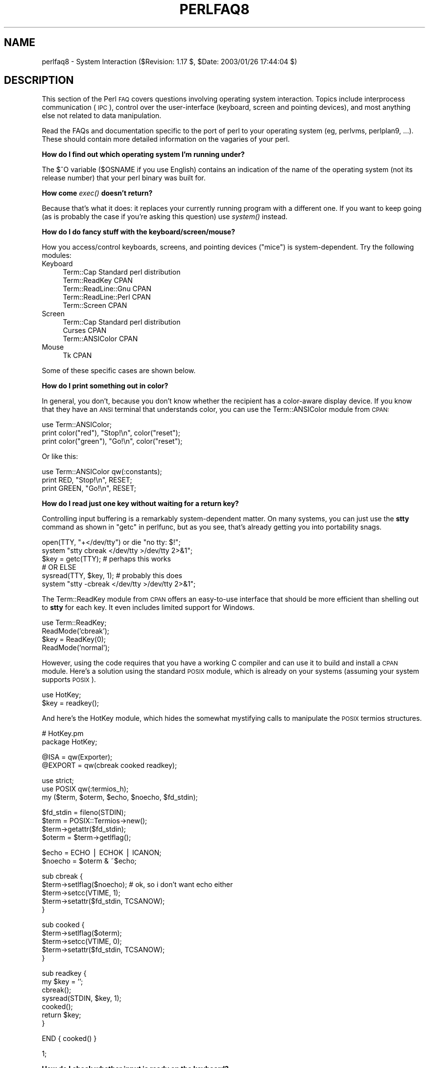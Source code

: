 .\" Automatically generated by Pod::Man v1.37, Pod::Parser v1.14
.\"
.\" Standard preamble:
.\" ========================================================================
.de Sh \" Subsection heading
.br
.if t .Sp
.ne 5
.PP
\fB\\$1\fR
.PP
..
.de Sp \" Vertical space (when we can't use .PP)
.if t .sp .5v
.if n .sp
..
.de Vb \" Begin verbatim text
.ft CW
.nf
.ne \\$1
..
.de Ve \" End verbatim text
.ft R
.fi
..
.\" Set up some character translations and predefined strings.  \*(-- will
.\" give an unbreakable dash, \*(PI will give pi, \*(L" will give a left
.\" double quote, and \*(R" will give a right double quote.  | will give a
.\" real vertical bar.  \*(C+ will give a nicer C++.  Capital omega is used to
.\" do unbreakable dashes and therefore won't be available.  \*(C` and \*(C'
.\" expand to `' in nroff, nothing in troff, for use with C<>.
.tr \(*W-|\(bv\*(Tr
.ds C+ C\v'-.1v'\h'-1p'\s-2+\h'-1p'+\s0\v'.1v'\h'-1p'
.ie n \{\
.    ds -- \(*W-
.    ds PI pi
.    if (\n(.H=4u)&(1m=24u) .ds -- \(*W\h'-12u'\(*W\h'-12u'-\" diablo 10 pitch
.    if (\n(.H=4u)&(1m=20u) .ds -- \(*W\h'-12u'\(*W\h'-8u'-\"  diablo 12 pitch
.    ds L" ""
.    ds R" ""
.    ds C` ""
.    ds C' ""
'br\}
.el\{\
.    ds -- \|\(em\|
.    ds PI \(*p
.    ds L" ``
.    ds R" ''
'br\}
.\"
.\" If the F register is turned on, we'll generate index entries on stderr for
.\" titles (.TH), headers (.SH), subsections (.Sh), items (.Ip), and index
.\" entries marked with X<> in POD.  Of course, you'll have to process the
.\" output yourself in some meaningful fashion.
.if \nF \{\
.    de IX
.    tm Index:\\$1\t\\n%\t"\\$2"
..
.    nr % 0
.    rr F
.\}
.\"
.\" For nroff, turn off justification.  Always turn off hyphenation; it makes
.\" way too many mistakes in technical documents.
.hy 0
.if n .na
.\"
.\" Accent mark definitions (@(#)ms.acc 1.5 88/02/08 SMI; from UCB 4.2).
.\" Fear.  Run.  Save yourself.  No user-serviceable parts.
.    \" fudge factors for nroff and troff
.if n \{\
.    ds #H 0
.    ds #V .8m
.    ds #F .3m
.    ds #[ \f1
.    ds #] \fP
.\}
.if t \{\
.    ds #H ((1u-(\\\\n(.fu%2u))*.13m)
.    ds #V .6m
.    ds #F 0
.    ds #[ \&
.    ds #] \&
.\}
.    \" simple accents for nroff and troff
.if n \{\
.    ds ' \&
.    ds ` \&
.    ds ^ \&
.    ds , \&
.    ds ~ ~
.    ds /
.\}
.if t \{\
.    ds ' \\k:\h'-(\\n(.wu*8/10-\*(#H)'\'\h"|\\n:u"
.    ds ` \\k:\h'-(\\n(.wu*8/10-\*(#H)'\`\h'|\\n:u'
.    ds ^ \\k:\h'-(\\n(.wu*10/11-\*(#H)'^\h'|\\n:u'
.    ds , \\k:\h'-(\\n(.wu*8/10)',\h'|\\n:u'
.    ds ~ \\k:\h'-(\\n(.wu-\*(#H-.1m)'~\h'|\\n:u'
.    ds / \\k:\h'-(\\n(.wu*8/10-\*(#H)'\z\(sl\h'|\\n:u'
.\}
.    \" troff and (daisy-wheel) nroff accents
.ds : \\k:\h'-(\\n(.wu*8/10-\*(#H+.1m+\*(#F)'\v'-\*(#V'\z.\h'.2m+\*(#F'.\h'|\\n:u'\v'\*(#V'
.ds 8 \h'\*(#H'\(*b\h'-\*(#H'
.ds o \\k:\h'-(\\n(.wu+\w'\(de'u-\*(#H)/2u'\v'-.3n'\*(#[\z\(de\v'.3n'\h'|\\n:u'\*(#]
.ds d- \h'\*(#H'\(pd\h'-\w'~'u'\v'-.25m'\f2\(hy\fP\v'.25m'\h'-\*(#H'
.ds D- D\\k:\h'-\w'D'u'\v'-.11m'\z\(hy\v'.11m'\h'|\\n:u'
.ds th \*(#[\v'.3m'\s+1I\s-1\v'-.3m'\h'-(\w'I'u*2/3)'\s-1o\s+1\*(#]
.ds Th \*(#[\s+2I\s-2\h'-\w'I'u*3/5'\v'-.3m'o\v'.3m'\*(#]
.ds ae a\h'-(\w'a'u*4/10)'e
.ds Ae A\h'-(\w'A'u*4/10)'E
.    \" corrections for vroff
.if v .ds ~ \\k:\h'-(\\n(.wu*9/10-\*(#H)'\s-2\u~\d\s+2\h'|\\n:u'
.if v .ds ^ \\k:\h'-(\\n(.wu*10/11-\*(#H)'\v'-.4m'^\v'.4m'\h'|\\n:u'
.    \" for low resolution devices (crt and lpr)
.if \n(.H>23 .if \n(.V>19 \
\{\
.    ds : e
.    ds 8 ss
.    ds o a
.    ds d- d\h'-1'\(ga
.    ds D- D\h'-1'\(hy
.    ds th \o'bp'
.    ds Th \o'LP'
.    ds ae ae
.    ds Ae AE
.\}
.rm #[ #] #H #V #F C
.\" ========================================================================
.\"
.IX Title "PERLFAQ8 1"
.TH PERLFAQ8 1 "2004-06-08" "perl v5.8.4" "Perl Programmers Reference Guide"
.SH "NAME"
perlfaq8 \- System Interaction ($Revision: 1.17 $, $Date: 2003/01/26 17:44:04 $)
.SH "DESCRIPTION"
.IX Header "DESCRIPTION"
This section of the Perl \s-1FAQ\s0 covers questions involving operating
system interaction.  Topics include interprocess communication (\s-1IPC\s0),
control over the user-interface (keyboard, screen and pointing
devices), and most anything else not related to data manipulation.
.PP
Read the FAQs and documentation specific to the port of perl to your
operating system (eg, perlvms, perlplan9, ...).  These should
contain more detailed information on the vagaries of your perl.
.Sh "How do I find out which operating system I'm running under?"
.IX Subsection "How do I find out which operating system I'm running under?"
The $^O variable ($OSNAME if you use English) contains an indication of
the name of the operating system (not its release number) that your perl
binary was built for.
.Sh "How come \fIexec()\fP doesn't return?"
.IX Subsection "How come exec() doesn't return?"
Because that's what it does: it replaces your currently running
program with a different one.  If you want to keep going (as is
probably the case if you're asking this question) use \fIsystem()\fR
instead.
.Sh "How do I do fancy stuff with the keyboard/screen/mouse?"
.IX Subsection "How do I do fancy stuff with the keyboard/screen/mouse?"
How you access/control keyboards, screens, and pointing devices
(\*(L"mice\*(R") is system\-dependent.  Try the following modules:
.IP "Keyboard" 4
.IX Item "Keyboard"
.Vb 5
\&    Term::Cap                   Standard perl distribution
\&    Term::ReadKey               CPAN
\&    Term::ReadLine::Gnu         CPAN
\&    Term::ReadLine::Perl        CPAN
\&    Term::Screen                CPAN
.Ve
.IP "Screen" 4
.IX Item "Screen"
.Vb 3
\&    Term::Cap                   Standard perl distribution
\&    Curses                      CPAN
\&    Term::ANSIColor             CPAN
.Ve
.IP "Mouse" 4
.IX Item "Mouse"
.Vb 1
\&    Tk                          CPAN
.Ve
.PP
Some of these specific cases are shown below.
.Sh "How do I print something out in color?"
.IX Subsection "How do I print something out in color?"
In general, you don't, because you don't know whether
the recipient has a color-aware display device.  If you
know that they have an \s-1ANSI\s0 terminal that understands
color, you can use the Term::ANSIColor module from \s-1CPAN:\s0
.PP
.Vb 3
\&    use Term::ANSIColor;
\&    print color("red"), "Stop!\en", color("reset");
\&    print color("green"), "Go!\en", color("reset");
.Ve
.PP
Or like this:
.PP
.Vb 3
\&    use Term::ANSIColor qw(:constants);
\&    print RED, "Stop!\en", RESET;
\&    print GREEN, "Go!\en", RESET;
.Ve
.Sh "How do I read just one key without waiting for a return key?"
.IX Subsection "How do I read just one key without waiting for a return key?"
Controlling input buffering is a remarkably system-dependent matter.
On many systems, you can just use the \fBstty\fR command as shown in
\&\*(L"getc\*(R" in perlfunc, but as you see, that's already getting you into
portability snags.
.PP
.Vb 6
\&    open(TTY, "+</dev/tty") or die "no tty: $!";
\&    system "stty  cbreak </dev/tty >/dev/tty 2>&1";
\&    $key = getc(TTY);           # perhaps this works
\&    # OR ELSE
\&    sysread(TTY, $key, 1);      # probably this does
\&    system "stty -cbreak </dev/tty >/dev/tty 2>&1";
.Ve
.PP
The Term::ReadKey module from \s-1CPAN\s0 offers an easy-to-use interface that
should be more efficient than shelling out to \fBstty\fR for each key.
It even includes limited support for Windows.
.PP
.Vb 4
\&    use Term::ReadKey;
\&    ReadMode('cbreak');
\&    $key = ReadKey(0);
\&    ReadMode('normal');
.Ve
.PP
However, using the code requires that you have a working C compiler
and can use it to build and install a \s-1CPAN\s0 module.  Here's a solution
using the standard \s-1POSIX\s0 module, which is already on your systems
(assuming your system supports \s-1POSIX\s0).
.PP
.Vb 2
\&    use HotKey;
\&    $key = readkey();
.Ve
.PP
And here's the HotKey module, which hides the somewhat mystifying calls
to manipulate the \s-1POSIX\s0 termios structures.
.PP
.Vb 2
\&    # HotKey.pm
\&    package HotKey;
.Ve
.PP
.Vb 2
\&    @ISA = qw(Exporter);
\&    @EXPORT = qw(cbreak cooked readkey);
.Ve
.PP
.Vb 3
\&    use strict;
\&    use POSIX qw(:termios_h);
\&    my ($term, $oterm, $echo, $noecho, $fd_stdin);
.Ve
.PP
.Vb 4
\&    $fd_stdin = fileno(STDIN);
\&    $term     = POSIX::Termios->new();
\&    $term->getattr($fd_stdin);
\&    $oterm     = $term->getlflag();
.Ve
.PP
.Vb 2
\&    $echo     = ECHO | ECHOK | ICANON;
\&    $noecho   = $oterm & ~$echo;
.Ve
.PP
.Vb 5
\&    sub cbreak {
\&        $term->setlflag($noecho);  # ok, so i don't want echo either
\&        $term->setcc(VTIME, 1);
\&        $term->setattr($fd_stdin, TCSANOW);
\&    }
.Ve
.PP
.Vb 5
\&    sub cooked {
\&        $term->setlflag($oterm);
\&        $term->setcc(VTIME, 0);
\&        $term->setattr($fd_stdin, TCSANOW);
\&    }
.Ve
.PP
.Vb 7
\&    sub readkey {
\&        my $key = '';
\&        cbreak();
\&        sysread(STDIN, $key, 1);
\&        cooked();
\&        return $key;
\&    }
.Ve
.PP
.Vb 1
\&    END { cooked() }
.Ve
.PP
.Vb 1
\&    1;
.Ve
.Sh "How do I check whether input is ready on the keyboard?"
.IX Subsection "How do I check whether input is ready on the keyboard?"
The easiest way to do this is to read a key in nonblocking mode with the
Term::ReadKey module from \s-1CPAN\s0, passing it an argument of \-1 to indicate
not to block:
.PP
.Vb 1
\&    use Term::ReadKey;
.Ve
.PP
.Vb 1
\&    ReadMode('cbreak');
.Ve
.PP
.Vb 5
\&    if (defined ($char = ReadKey(-1)) ) {
\&        # input was waiting and it was $char
\&    } else {
\&        # no input was waiting
\&    }
.Ve
.PP
.Vb 1
\&    ReadMode('normal');                  # restore normal tty settings
.Ve
.Sh "How do I clear the screen?"
.IX Subsection "How do I clear the screen?"
If you only have do so infrequently, use \f(CW\*(C`system\*(C'\fR:
.PP
.Vb 1
\&    system("clear");
.Ve
.PP
If you have to do this a lot, save the clear string
so you can print it 100 times without calling a program
100 times:
.PP
.Vb 2
\&    $clear_string = `clear`;
\&    print $clear_string;
.Ve
.PP
If you're planning on doing other screen manipulations, like cursor
positions, etc, you might wish to use Term::Cap module:
.PP
.Vb 3
\&    use Term::Cap;
\&    $terminal = Term::Cap->Tgetent( {OSPEED => 9600} );
\&    $clear_string = $terminal->Tputs('cl');
.Ve
.Sh "How do I get the screen size?"
.IX Subsection "How do I get the screen size?"
If you have Term::ReadKey module installed from \s-1CPAN\s0,
you can use it to fetch the width and height in characters
and in pixels:
.PP
.Vb 2
\&    use Term::ReadKey;
\&    ($wchar, $hchar, $wpixels, $hpixels) = GetTerminalSize();
.Ve
.PP
This is more portable than the raw \f(CW\*(C`ioctl\*(C'\fR, but not as
illustrative:
.PP
.Vb 10
\&    require 'sys/ioctl.ph';
\&    die "no TIOCGWINSZ " unless defined &TIOCGWINSZ;
\&    open(TTY, "+</dev/tty")                     or die "No tty: $!";
\&    unless (ioctl(TTY, &TIOCGWINSZ, $winsize='')) {
\&        die sprintf "$0: ioctl TIOCGWINSZ (%08x: $!)\en", &TIOCGWINSZ;
\&    }
\&    ($row, $col, $xpixel, $ypixel) = unpack('S4', $winsize);
\&    print "(row,col) = ($row,$col)";
\&    print "  (xpixel,ypixel) = ($xpixel,$ypixel)" if $xpixel || $ypixel;
\&    print "\en";
.Ve
.Sh "How do I ask the user for a password?"
.IX Subsection "How do I ask the user for a password?"
(This question has nothing to do with the web.  See a different
\&\s-1FAQ\s0 for that.)
.PP
There's an example of this in \*(L"crypt\*(R" in perlfunc).  First, you put the
terminal into \*(L"no echo\*(R" mode, then just read the password normally.
You may do this with an old-style \fIioctl()\fR function, \s-1POSIX\s0 terminal
control (see \s-1POSIX\s0 or its documentation the Camel Book), or a call
to the \fBstty\fR program, with varying degrees of portability.
.PP
You can also do this for most systems using the Term::ReadKey module
from \s-1CPAN\s0, which is easier to use and in theory more portable.
.PP
.Vb 1
\&    use Term::ReadKey;
.Ve
.PP
.Vb 2
\&    ReadMode('noecho');
\&    $password = ReadLine(0);
.Ve
.Sh "How do I read and write the serial port?"
.IX Subsection "How do I read and write the serial port?"
This depends on which operating system your program is running on.  In
the case of Unix, the serial ports will be accessible through files in
/dev; on other systems, device names will doubtless differ.
Several problem areas common to all device interaction are the
following:
.IP "lockfiles" 4
.IX Item "lockfiles"
Your system may use lockfiles to control multiple access.  Make sure
you follow the correct protocol.  Unpredictable behavior can result
from multiple processes reading from one device.
.IP "open mode" 4
.IX Item "open mode"
If you expect to use both read and write operations on the device,
you'll have to open it for update (see \*(L"open\*(R" in perlfunc for
details).  You may wish to open it without running the risk of
blocking by using \fIsysopen()\fR and \f(CW\*(C`O_RDWR|O_NDELAY|O_NOCTTY\*(C'\fR from the
Fcntl module (part of the standard perl distribution).  See
\&\*(L"sysopen\*(R" in perlfunc for more on this approach.
.IP "end of line" 4
.IX Item "end of line"
Some devices will be expecting a \*(L"\er\*(R" at the end of each line rather
than a \*(L"\en\*(R".  In some ports of perl, \*(L"\er\*(R" and \*(L"\en\*(R" are different from
their usual (Unix) \s-1ASCII\s0 values of \*(L"\e012\*(R" and \*(L"\e015\*(R".  You may have to
give the numeric values you want directly, using octal (\*(L"\e015\*(R"), hex
(\*(L"0x0D\*(R"), or as a control-character specification (\*(L"\ecM\*(R").
.Sp
.Vb 2
\&    print DEV "atv1\e012";       # wrong, for some devices
\&    print DEV "atv1\e015";       # right, for some devices
.Ve
.Sp
Even though with normal text files a \*(L"\en\*(R" will do the trick, there is
still no unified scheme for terminating a line that is portable
between Unix, DOS/Win, and Macintosh, except to terminate \fI\s-1ALL\s0\fR line
ends with \*(L"\e015\e012\*(R", and strip what you don't need from the output.
This applies especially to socket I/O and autoflushing, discussed
next.
.IP "flushing output" 4
.IX Item "flushing output"
If you expect characters to get to your device when you \fIprint()\fR them,
you'll want to autoflush that filehandle.  You can use \fIselect()\fR
and the \f(CW$|\fR variable to control autoflushing (see "$|" in perlvar
and \*(L"select\*(R" in perlfunc, or perlfaq5, ``How do I flush/unbuffer an
output filehandle?  Why must I do this?''):
.Sp
.Vb 3
\&    $oldh = select(DEV);
\&    $| = 1;
\&    select($oldh);
.Ve
.Sp
You'll also see code that does this without a temporary variable, as in
.Sp
.Vb 1
\&    select((select(DEV), $| = 1)[0]);
.Ve
.Sp
Or if you don't mind pulling in a few thousand lines
of code just because you're afraid of a little $| variable:
.Sp
.Vb 2
\&    use IO::Handle;
\&    DEV->autoflush(1);
.Ve
.Sp
As mentioned in the previous item, this still doesn't work when using
socket I/O between Unix and Macintosh.  You'll need to hard code your
line terminators, in that case.
.IP "non-blocking input" 4
.IX Item "non-blocking input"
If you are doing a blocking \fIread()\fR or \fIsysread()\fR, you'll have to
arrange for an alarm handler to provide a timeout (see
\&\*(L"alarm\*(R" in perlfunc).  If you have a non-blocking open, you'll likely
have a non-blocking read, which means you may have to use a 4\-arg
\&\fIselect()\fR to determine whether I/O is ready on that device (see
\&\*(L"select\*(R" in perlfunc.
.PP
While trying to read from his caller-id box, the notorious Jamie Zawinski
<jwz@netscape.com>, after much gnashing of teeth and fighting with sysread,
sysopen, \s-1POSIX\s0's tcgetattr business, and various other functions that
go bump in the night, finally came up with this:
.PP
.Vb 13
\&    sub open_modem {
\&        use IPC::Open2;
\&        my $stty = `/bin/stty -g`;
\&        open2( \e*MODEM_IN, \e*MODEM_OUT, "cu -l$modem_device -s2400 2>&1");
\&        # starting cu hoses /dev/tty's stty settings, even when it has
\&        # been opened on a pipe...
\&        system("/bin/stty $stty");
\&        $_ = <MODEM_IN>;
\&        chomp;
\&        if ( !m/^Connected/ ) {
\&            print STDERR "$0: cu printed `$_' instead of `Connected'\en";
\&        }
\&    }
.Ve
.Sh "How do I decode encrypted password files?"
.IX Subsection "How do I decode encrypted password files?"
You spend lots and lots of money on dedicated hardware, but this is
bound to get you talked about.
.PP
Seriously, you can't if they are Unix password files\*(--the Unix
password system employs one-way encryption.  It's more like hashing than
encryption.  The best you can check is whether something else hashes to
the same string.  You can't turn a hash back into the original string.
Programs like Crack
can forcibly (and intelligently) try to guess passwords, but don't
(can't) guarantee quick success.
.PP
If you're worried about users selecting bad passwords, you should
proactively check when they try to change their password (by modifying
\&\fIpasswd\fR\|(1), for example).
.Sh "How do I start a process in the background?"
.IX Subsection "How do I start a process in the background?"
Several modules can start other processes that do not block
your Perl program.  You can use IPC::Open3, Parallel::Jobs,
IPC::Run, and some of the \s-1POE\s0 modules.  See \s-1CPAN\s0 for more
details.
.PP
You could also use
.PP
.Vb 1
\&    system("cmd &")
.Ve
.PP
or you could use fork as documented in \*(L"fork\*(R" in perlfunc, with
further examples in perlipc.  Some things to be aware of, if you're
on a Unix-like system:
.IP "\s-1STDIN\s0, \s-1STDOUT\s0, and \s-1STDERR\s0 are shared" 4
.IX Item "STDIN, STDOUT, and STDERR are shared"
Both the main process and the backgrounded one (the \*(L"child\*(R" process)
share the same \s-1STDIN\s0, \s-1STDOUT\s0 and \s-1STDERR\s0 filehandles.  If both try to
access them at once, strange things can happen.  You may want to close
or reopen these for the child.  You can get around this with
\&\f(CW\*(C`open\*(C'\fRing a pipe (see \*(L"open\*(R" in perlfunc) but on some systems this
means that the child process cannot outlive the parent.
.IP "Signals" 4
.IX Item "Signals"
You'll have to catch the \s-1SIGCHLD\s0 signal, and possibly \s-1SIGPIPE\s0 too.
\&\s-1SIGCHLD\s0 is sent when the backgrounded process finishes.  \s-1SIGPIPE\s0 is
sent when you write to a filehandle whose child process has closed (an
untrapped \s-1SIGPIPE\s0 can cause your program to silently die).  This is
not an issue with \f(CW\*(C`system("cmd&")\*(C'\fR.
.IP "Zombies" 4
.IX Item "Zombies"
You have to be prepared to \*(L"reap\*(R" the child process when it finishes.
.Sp
.Vb 1
\&    $SIG{CHLD} = sub { wait };
.Ve
.Sp
.Vb 1
\&    $SIG{CHLD} = 'IGNORE';
.Ve
.Sp
You can also use a double fork. You immediately \fIwait()\fR for your
first child, and the init daemon will \fIwait()\fR for your grandchild once
it exits.
.Sp
.Vb 8
\&        unless ($pid = fork) {
\&                unless (fork) {
\&            exec "what you really wanna do";
\&            die "exec failed!";
\&                }
\&        exit 0;
\&        }
\&    waitpid($pid,0);
.Ve
.Sp
See \*(L"Signals\*(R" in perlipc for other examples of code to do this.
Zombies are not an issue with \f(CW\*(C`system("prog &")\*(C'\fR.
.Sh "How do I trap control characters/signals?"
.IX Subsection "How do I trap control characters/signals?"
You don't actually \*(L"trap\*(R" a control character.  Instead, that character
generates a signal which is sent to your terminal's currently
foregrounded process group, which you then trap in your process.
Signals are documented in \*(L"Signals\*(R" in perlipc and the
section on ``Signals'' in the Camel.
.PP
Be warned that very few C libraries are re\-entrant.  Therefore, if you
attempt to \fIprint()\fR in a handler that got invoked during another stdio
operation your internal structures will likely be in an
inconsistent state, and your program will dump core.  You can
sometimes avoid this by using \fIsyswrite()\fR instead of \fIprint()\fR.
.PP
Unless you're exceedingly careful, the only safe things to do inside a
signal handler are (1) set a variable and (2) exit.  In the first case,
you should only set a variable in such a way that \fImalloc()\fR is not
called (eg, by setting a variable that already has a value).
.PP
For example:
.PP
.Vb 5
\&    $Interrupted = 0;   # to ensure it has a value
\&    $SIG{INT} = sub {
\&        $Interrupted++;
\&        syswrite(STDERR, "ouch\en", 5);
\&    }
.Ve
.PP
However, because syscalls restart by default, you'll find that if
you're in a \*(L"slow\*(R" call, such as <\s-1FH\s0>, \fIread()\fR, \fIconnect()\fR, or
\&\fIwait()\fR, that the only way to terminate them is by \*(L"longjumping\*(R" out;
that is, by raising an exception.  See the time-out handler for a
blocking \fIflock()\fR in \*(L"Signals\*(R" in perlipc or the section on ``Signals''
in the Camel book.
.Sh "How do I modify the shadow password file on a Unix system?"
.IX Subsection "How do I modify the shadow password file on a Unix system?"
If perl was installed correctly and your shadow library was written
properly, the getpw*() functions described in perlfunc should in
theory provide (read\-only) access to entries in the shadow password
file.  To change the file, make a new shadow password file (the format
varies from system to system\*(--see passwd for specifics) and use
\&\fIpwd_mkdb\fR\|(8) to install it (see pwd_mkdb for more details).
.Sh "How do I set the time and date?"
.IX Subsection "How do I set the time and date?"
Assuming you're running under sufficient permissions, you should be
able to set the system-wide date and time by running the \fIdate\fR\|(1)
program.  (There is no way to set the time and date on a per-process
basis.)  This mechanism will work for Unix, \s-1MS\-DOS\s0, Windows, and \s-1NT\s0;
the \s-1VMS\s0 equivalent is \f(CW\*(C`set time\*(C'\fR.
.PP
However, if all you want to do is change your time zone, you can
probably get away with setting an environment variable:
.PP
.Vb 3
\&    $ENV{TZ} = "MST7MDT";                  # unixish
\&    $ENV{'SYS$TIMEZONE_DIFFERENTIAL'}="-5" # vms
\&    system "trn comp.lang.perl.misc";
.Ve
.Sh "How can I \fIsleep()\fP or \fIalarm()\fP for under a second?"
.IX Subsection "How can I sleep() or alarm() for under a second?"
If you want finer granularity than the 1 second that the \fIsleep()\fR
function provides, the easiest way is to use the \fIselect()\fR function as
documented in \*(L"select\*(R" in perlfunc.  Try the Time::HiRes and
the BSD::Itimer modules (available from \s-1CPAN\s0, and starting from
Perl 5.8 Time::HiRes is part of the standard distribution).
.Sh "How can I measure time under a second?"
.IX Subsection "How can I measure time under a second?"
In general, you may not be able to.  The Time::HiRes module (available
from \s-1CPAN\s0, and starting from Perl 5.8 part of the standard distribution)
provides this functionality for some systems.
.PP
If your system supports both the \fIsyscall()\fR function in Perl as well as
a system call like \fIgettimeofday\fR\|(2), then you may be able to do
something like this:
.PP
.Vb 1
\&    require 'sys/syscall.ph';
.Ve
.PP
.Vb 1
\&    $TIMEVAL_T = "LL";
.Ve
.PP
.Vb 1
\&    $done = $start = pack($TIMEVAL_T, ());
.Ve
.PP
.Vb 2
\&    syscall(&SYS_gettimeofday, $start, 0) != -1
\&               or die "gettimeofday: $!";
.Ve
.PP
.Vb 3
\&       ##########################
\&       # DO YOUR OPERATION HERE #
\&       ##########################
.Ve
.PP
.Vb 2
\&    syscall( &SYS_gettimeofday, $done, 0) != -1
\&           or die "gettimeofday: $!";
.Ve
.PP
.Vb 2
\&    @start = unpack($TIMEVAL_T, $start);
\&    @done  = unpack($TIMEVAL_T, $done);
.Ve
.PP
.Vb 2
\&    # fix microseconds
\&    for ($done[1], $start[1]) { $_ /= 1_000_000 }
.Ve
.PP
.Vb 3
\&    $delta_time = sprintf "%.4f", ($done[0]  + $done[1]  )
\&                                            -
\&                                 ($start[0] + $start[1] );
.Ve
.Sh "How can I do an \fIatexit()\fP or \fIsetjmp()\fP/\fIlongjmp()\fP? (Exception handling)"
.IX Subsection "How can I do an atexit() or setjmp()/longjmp()? (Exception handling)"
Release 5 of Perl added the \s-1END\s0 block, which can be used to simulate
\&\fIatexit()\fR.  Each package's \s-1END\s0 block is called when the program or
thread ends (see perlmod manpage for more details).
.PP
For example, you can use this to make sure your filter program
managed to finish its output without filling up the disk:
.PP
.Vb 3
\&    END {
\&        close(STDOUT) || die "stdout close failed: $!";
\&    }
.Ve
.PP
The \s-1END\s0 block isn't called when untrapped signals kill the program,
though, so if you use \s-1END\s0 blocks you should also use
.PP
.Vb 1
\&        use sigtrap qw(die normal-signals);
.Ve
.PP
Perl's exception-handling mechanism is its \fIeval()\fR operator.  You can
use \fIeval()\fR as setjmp and \fIdie()\fR as longjmp.  For details of this, see
the section on signals, especially the time-out handler for a blocking
\&\fIflock()\fR in \*(L"Signals\*(R" in perlipc or the section on ``Signals'' in
the Camel Book.
.PP
If exception handling is all you're interested in, try the
exceptions.pl library (part of the standard perl distribution).
.PP
If you want the \fIatexit()\fR syntax (and an \fIrmexit()\fR as well), try the
AtExit module available from \s-1CPAN\s0.
.ie n .Sh "Why doesn't my sockets program work under System V (Solaris)?  What does the error message ""Protocol not supported"" mean?"
.el .Sh "Why doesn't my sockets program work under System V (Solaris)?  What does the error message ``Protocol not supported'' mean?"
.IX Subsection "Why doesn't my sockets program work under System V (Solaris)?  What does the error message Protocol not supported mean?"
Some Sys-V based systems, notably Solaris 2.X, redefined some of the
standard socket constants.  Since these were constant across all
architectures, they were often hardwired into perl code.  The proper
way to deal with this is to \*(L"use Socket\*(R" to get the correct values.
.PP
Note that even though SunOS and Solaris are binary compatible, these
values are different.  Go figure.
.Sh "How can I call my system's unique C functions from Perl?"
.IX Subsection "How can I call my system's unique C functions from Perl?"
In most cases, you write an external module to do it\*(--see the answer
to \*(L"Where can I learn about linking C with Perl? [h2xs, xsubpp]\*(R".
However, if the function is a system call, and your system supports
\&\fIsyscall()\fR, you can use the syscall function (documented in
perlfunc).
.PP
Remember to check the modules that came with your distribution, and
\&\s-1CPAN\s0 as well\-\-\-someone may already have written a module to do it. On
Windows, try Win32::API.  On Macs, try Mac::Carbon.  If no module
has an interface to the C function, you can inline a bit of C in your
Perl source with Inline::C.
.Sh "Where do I get the include files to do \fIioctl()\fP or \fIsyscall()\fP?"
.IX Subsection "Where do I get the include files to do ioctl() or syscall()?"
Historically, these would be generated by the h2ph tool, part of the
standard perl distribution.  This program converts \fIcpp\fR\|(1) directives
in C header files to files containing subroutine definitions, like
&SYS_getitimer, which you can use as arguments to your functions.
It doesn't work perfectly, but it usually gets most of the job done.
Simple files like \fIerrno.h\fR, \fIsyscall.h\fR, and \fIsocket.h\fR were fine,
but the hard ones like \fIioctl.h\fR nearly always need to hand\-edited.
Here's how to install the *.ph files:
.PP
.Vb 3
\&    1.  become super-user
\&    2.  cd /usr/include
\&    3.  h2ph *.h */*.h
.Ve
.PP
If your system supports dynamic loading, for reasons of portability and
sanity you probably ought to use h2xs (also part of the standard perl
distribution).  This tool converts C header files to Perl extensions.
See perlxstut for how to get started with h2xs.
.PP
If your system doesn't support dynamic loading, you still probably
ought to use h2xs.  See perlxstut and ExtUtils::MakeMaker for
more information (in brief, just use \fBmake perl\fR instead of a plain
\&\fBmake\fR to rebuild perl with a new static extension).
.Sh "Why do setuid perl scripts complain about kernel problems?"
.IX Subsection "Why do setuid perl scripts complain about kernel problems?"
Some operating systems have bugs in the kernel that make setuid
scripts inherently insecure.  Perl gives you a number of options
(described in perlsec) to work around such systems.
.Sh "How can I open a pipe both to and from a command?"
.IX Subsection "How can I open a pipe both to and from a command?"
The IPC::Open2 module (part of the standard perl distribution) is an
easy-to-use approach that internally uses \fIpipe()\fR, \fIfork()\fR, and \fIexec()\fR to do
the job.  Make sure you read the deadlock warnings in its documentation,
though (see IPC::Open2).  See
\&\*(L"Bidirectional Communication with Another Process\*(R" in perlipc and
\&\*(L"Bidirectional Communication with Yourself\*(R" in perlipc
.PP
You may also use the IPC::Open3 module (part of the standard perl
distribution), but be warned that it has a different order of
arguments from IPC::Open2 (see IPC::Open3).
.Sh "Why can't I get the output of a command with \fIsystem()\fP?"
.IX Subsection "Why can't I get the output of a command with system()?"
You're confusing the purpose of \fIsystem()\fR and backticks (``).  \fIsystem()\fR
runs a command and returns exit status information (as a 16 bit value:
the low 7 bits are the signal the process died from, if any, and
the high 8 bits are the actual exit value).  Backticks (``) run a
command and return what it sent to \s-1STDOUT\s0.
.PP
.Vb 2
\&    $exit_status   = system("mail-users");
\&    $output_string = `ls`;
.Ve
.Sh "How can I capture \s-1STDERR\s0 from an external command?"
.IX Subsection "How can I capture STDERR from an external command?"
There are three basic ways of running external commands:
.PP
.Vb 3
\&    system $cmd;                # using system()
\&    $output = `$cmd`;           # using backticks (``)
\&    open (PIPE, "cmd |");       # using open()
.Ve
.PP
With \fIsystem()\fR, both \s-1STDOUT\s0 and \s-1STDERR\s0 will go the same place as the
script's \s-1STDOUT\s0 and \s-1STDERR\s0, unless the \fIsystem()\fR command redirects them.
Backticks and \fIopen()\fR read \fBonly\fR the \s-1STDOUT\s0 of your command.
.PP
You can also use the \fIopen3()\fR function from IPC::Open3.  Benjamin
Goldberg provides some sample code:
.PP
To capture a program's \s-1STDOUT\s0, but discard its \s-1STDERR:\s0
.PP
.Vb 7
\&    use IPC::Open3;
\&    use File::Spec;
\&    use Symbol qw(gensym);
\&    open(NULL, ">", File::Spec->devnull);
\&    my $pid = open3(gensym, \e*PH, ">&NULL", "cmd");
\&    while( <PH> ) { }
\&    waitpid($pid, 0);
.Ve
.PP
To capture a program's \s-1STDERR\s0, but discard its \s-1STDOUT:\s0
.PP
.Vb 7
\&    use IPC::Open3;
\&    use File::Spec;
\&    use Symbol qw(gensym);
\&    open(NULL, ">", File::Spec->devnull);
\&    my $pid = open3(gensym, ">&NULL", \e*PH, "cmd");
\&    while( <PH> ) { }
\&    waitpid($pid, 0);
.Ve
.PP
To capture a program's \s-1STDERR\s0, and let its \s-1STDOUT\s0 go to our own \s-1STDERR:\s0
.PP
.Vb 5
\&    use IPC::Open3;
\&    use Symbol qw(gensym);
\&    my $pid = open3(gensym, ">&STDERR", \e*PH, "cmd");
\&    while( <PH> ) { }
\&    waitpid($pid, 0);
.Ve
.PP
To read both a command's \s-1STDOUT\s0 and its \s-1STDERR\s0 separately, you can
redirect them to temp files, let the command run, then read the temp
files:
.PP
.Vb 10
\&    use IPC::Open3;
\&    use Symbol qw(gensym);
\&    use IO::File;
\&    local *CATCHOUT = IO::File->new_tempfile;
\&    local *CATCHERR = IO::File->new_tempfile;
\&    my $pid = open3(gensym, ">&CATCHOUT", ">&CATCHERR", "cmd");
\&    waitpid($pid, 0);
\&    seek $_, 0, 0 for \e*CATCHOUT, \e*CATCHERR;
\&    while( <CATCHOUT> ) {}
\&    while( <CATCHERR> ) {}
.Ve
.PP
But there's no real need for *both* to be tempfiles... the following
should work just as well, without deadlocking:
.PP
.Vb 9
\&    use IPC::Open3;
\&    use Symbol qw(gensym);
\&    use IO::File;
\&    local *CATCHERR = IO::File->new_tempfile;
\&    my $pid = open3(gensym, \e*CATCHOUT, ">&CATCHERR", "cmd");
\&    while( <CATCHOUT> ) {}
\&    waitpid($pid, 0);
\&    seek CATCHERR, 0, 0;
\&    while( <CATCHERR> ) {}
.Ve
.PP
And it'll be faster, too, since we can begin processing the program's
stdout immediately, rather than waiting for the program to finish.
.PP
With any of these, you can change file descriptors before the call:
.PP
.Vb 2
\&    open(STDOUT, ">logfile");
\&    system("ls");
.Ve
.PP
or you can use Bourne shell file-descriptor redirection:
.PP
.Vb 2
\&    $output = `$cmd 2>some_file`;
\&    open (PIPE, "cmd 2>some_file |");
.Ve
.PP
You can also use file-descriptor redirection to make \s-1STDERR\s0 a
duplicate of \s-1STDOUT:\s0
.PP
.Vb 2
\&    $output = `$cmd 2>&1`;
\&    open (PIPE, "cmd 2>&1 |");
.Ve
.PP
Note that you \fIcannot\fR simply open \s-1STDERR\s0 to be a dup of \s-1STDOUT\s0
in your Perl program and avoid calling the shell to do the redirection.
This doesn't work:
.PP
.Vb 2
\&    open(STDERR, ">&STDOUT");
\&    $alloutput = `cmd args`;  # stderr still escapes
.Ve
.PP
This fails because the \fIopen()\fR makes \s-1STDERR\s0 go to where \s-1STDOUT\s0 was
going at the time of the \fIopen()\fR.  The backticks then make \s-1STDOUT\s0 go to
a string, but don't change \s-1STDERR\s0 (which still goes to the old
\&\s-1STDOUT\s0).
.PP
Note that you \fImust\fR use Bourne shell (\fIsh\fR\|(1)) redirection syntax in
backticks, not \fIcsh\fR\|(1)!  Details on why Perl's \fIsystem()\fR and backtick
and pipe opens all use the Bourne shell are in the
\&\fIversus/csh.whynot\fR article in the \*(L"Far More Than You Ever Wanted To
Know\*(R" collection in http://www.cpan.org/misc/olddoc/FMTEYEWTK.tgz .  To
capture a command's \s-1STDERR\s0 and \s-1STDOUT\s0 together:
.PP
.Vb 3
\&    $output = `cmd 2>&1`;                       # either with backticks
\&    $pid = open(PH, "cmd 2>&1 |");              # or with an open pipe
\&    while (<PH>) { }                            #    plus a read
.Ve
.PP
To capture a command's \s-1STDOUT\s0 but discard its \s-1STDERR:\s0
.PP
.Vb 3
\&    $output = `cmd 2>/dev/null`;                # either with backticks
\&    $pid = open(PH, "cmd 2>/dev/null |");       # or with an open pipe
\&    while (<PH>) { }                            #    plus a read
.Ve
.PP
To capture a command's \s-1STDERR\s0 but discard its \s-1STDOUT:\s0
.PP
.Vb 3
\&    $output = `cmd 2>&1 1>/dev/null`;           # either with backticks
\&    $pid = open(PH, "cmd 2>&1 1>/dev/null |");  # or with an open pipe
\&    while (<PH>) { }                            #    plus a read
.Ve
.PP
To exchange a command's \s-1STDOUT\s0 and \s-1STDERR\s0 in order to capture the \s-1STDERR\s0
but leave its \s-1STDOUT\s0 to come out our old \s-1STDERR:\s0
.PP
.Vb 3
\&    $output = `cmd 3>&1 1>&2 2>&3 3>&-`;        # either with backticks
\&    $pid = open(PH, "cmd 3>&1 1>&2 2>&3 3>&-|");# or with an open pipe
\&    while (<PH>) { }                            #    plus a read
.Ve
.PP
To read both a command's \s-1STDOUT\s0 and its \s-1STDERR\s0 separately, it's easiest
to redirect them separately to files, and then read from those files
when the program is done:
.PP
.Vb 1
\&    system("program args 1>program.stdout 2>program.stderr");
.Ve
.PP
Ordering is important in all these examples.  That's because the shell
processes file descriptor redirections in strictly left to right order.
.PP
.Vb 2
\&    system("prog args 1>tmpfile 2>&1");
\&    system("prog args 2>&1 1>tmpfile");
.Ve
.PP
The first command sends both standard out and standard error to the
temporary file.  The second command sends only the old standard output
there, and the old standard error shows up on the old standard out.
.Sh "Why doesn't \fIopen()\fP return an error when a pipe open fails?"
.IX Subsection "Why doesn't open() return an error when a pipe open fails?"
If the second argument to a piped \fIopen()\fR contains shell
metacharacters, perl \fIfork()\fRs, then \fIexec()\fRs a shell to decode the
metacharacters and eventually run the desired program.  If the program
couldn't be run, it's the shell that gets the message, not Perl. All
your Perl program can find out is whether the shell itself could be
successfully started.  You can still capture the shell's \s-1STDERR\s0 and
check it for error messages.  See \*(L"How can I capture \s-1STDERR\s0 from an external command?\*(R" elsewhere in this document, or use the
IPC::Open3 module.
.PP
If there are no shell metacharacters in the argument of \fIopen()\fR, Perl
runs the command directly, without using the shell, and can correctly
report whether the command started.
.Sh "What's wrong with using backticks in a void context?"
.IX Subsection "What's wrong with using backticks in a void context?"
Strictly speaking, nothing.  Stylistically speaking, it's not a good
way to write maintainable code.  Perl has several operators for
running external commands.  Backticks are one; they collect the output
from the command for use in your program.  The \f(CW\*(C`system\*(C'\fR function is
another; it doesn't do this.
.PP
Writing backticks in your program sends a clear message to the readers
of your code that you wanted to collect the output of the command.
Why send a clear message that isn't true?
.PP
Consider this line:
.PP
.Vb 1
\&    `cat /etc/termcap`;
.Ve
.PP
You forgot to check \f(CW$?\fR to see whether the program even ran
correctly.  Even if you wrote
.PP
.Vb 1
\&    print `cat /etc/termcap`;
.Ve
.PP
this code could and probably should be written as
.PP
.Vb 2
\&    system("cat /etc/termcap") == 0
\&        or die "cat program failed!";
.Ve
.PP
which will get the output quickly (as it is generated, instead of only
at the end) and also check the return value.
.PP
\&\fIsystem()\fR also provides direct control over whether shell wildcard
processing may take place, whereas backticks do not.
.Sh "How can I call backticks without shell processing?"
.IX Subsection "How can I call backticks without shell processing?"
This is a bit tricky.  You can't simply write the command
like this:
.PP
.Vb 1
\&    @ok = `grep @opts '$search_string' @filenames`;
.Ve
.PP
As of Perl 5.8.0, you can use \fIopen()\fR with multiple arguments.
Just like the list forms of \fIsystem()\fR and \fIexec()\fR, no shell
escapes happen.
.PP
.Vb 3
\&   open( GREP, "-|", 'grep', @opts, $search_string, @filenames );
\&   chomp(@ok = <GREP>);
\&   close GREP;
.Ve
.PP
You can also:
.PP
.Vb 10
\&    my @ok = ();
\&    if (open(GREP, "-|")) {
\&        while (<GREP>) {
\&            chomp;
\&            push(@ok, $_);
\&        }
\&        close GREP;
\&    } else {
\&        exec 'grep', @opts, $search_string, @filenames;
\&    }
.Ve
.PP
Just as with \fIsystem()\fR, no shell escapes happen when you \fIexec()\fR a list.
Further examples of this can be found in \*(L"Safe Pipe Opens\*(R" in perlipc.
.PP
Note that if you're use Microsoft, no solution to this vexing issue
is even possible.  Even if Perl were to emulate \fIfork()\fR, you'd still
be stuck, because Microsoft does not have a argc/argv\-style \s-1API\s0.
.Sh "Why can't my script read from \s-1STDIN\s0 after I gave it \s-1EOF\s0 (^D on Unix, ^Z on \s-1MS\-DOS\s0)?"
.IX Subsection "Why can't my script read from STDIN after I gave it EOF (^D on Unix, ^Z on MS-DOS)?"
Some stdio's set error and eof flags that need clearing.  The
\&\s-1POSIX\s0 module defines \fIclearerr()\fR that you can use.  That is the
technically correct way to do it.  Here are some less reliable
workarounds:
.IP "1" 4
.IX Item "1"
Try keeping around the seekpointer and go there, like this:
.Sp
.Vb 2
\&    $where = tell(LOG);
\&    seek(LOG, $where, 0);
.Ve
.IP "2" 4
.IX Item "2"
If that doesn't work, try seeking to a different part of the file and
then back.
.IP "3" 4
.IX Item "3"
If that doesn't work, try seeking to a different part of
the file, reading something, and then seeking back.
.IP "4" 4
.IX Item "4"
If that doesn't work, give up on your stdio package and use sysread.
.Sh "How can I convert my shell script to perl?"
.IX Subsection "How can I convert my shell script to perl?"
Learn Perl and rewrite it.  Seriously, there's no simple converter.
Things that are awkward to do in the shell are easy to do in Perl, and
this very awkwardness is what would make a shell\->perl converter
nigh-on impossible to write.  By rewriting it, you'll think about what
you're really trying to do, and hopefully will escape the shell's
pipeline datastream paradigm, which while convenient for some matters,
causes many inefficiencies.
.Sh "Can I use perl to run a telnet or ftp session?"
.IX Subsection "Can I use perl to run a telnet or ftp session?"
Try the Net::FTP, TCP::Client, and Net::Telnet modules (available from
\&\s-1CPAN\s0).  http://www.cpan.org/scripts/netstuff/telnet.emul.shar
will also help for emulating the telnet protocol, but Net::Telnet is
quite probably easier to use..
.PP
If all you want to do is pretend to be telnet but don't need
the initial telnet handshaking, then the standard dual-process
approach will suffice:
.PP
.Vb 12
\&    use IO::Socket;             # new in 5.004
\&    $handle = IO::Socket::INET->new('www.perl.com:80')
\&            || die "can't connect to port 80 on www.perl.com: $!";
\&    $handle->autoflush(1);
\&    if (fork()) {               # XXX: undef means failure
\&        select($handle);
\&        print while <STDIN>;    # everything from stdin to socket
\&    } else {
\&        print while <$handle>;  # everything from socket to stdout
\&    }
\&    close $handle;
\&    exit;
.Ve
.Sh "How can I write expect in Perl?"
.IX Subsection "How can I write expect in Perl?"
Once upon a time, there was a library called chat2.pl (part of the
standard perl distribution), which never really got finished.  If you
find it somewhere, \fIdon't use it\fR.  These days, your best bet is to
look at the Expect module available from \s-1CPAN\s0, which also requires two
other modules from \s-1CPAN\s0, IO::Pty and IO::Stty.
.ie n .Sh "Is there a way to hide perl's command line from programs such as ""ps""?"
.el .Sh "Is there a way to hide perl's command line from programs such as ``ps''?"
.IX Subsection "Is there a way to hide perl's command line from programs such as ps?"
First of all note that if you're doing this for security reasons (to
avoid people seeing passwords, for example) then you should rewrite
your program so that critical information is never given as an
argument.  Hiding the arguments won't make your program completely
secure.
.PP
To actually alter the visible command line, you can assign to the
variable \f(CW$0\fR as documented in perlvar.  This won't work on all
operating systems, though.  Daemon programs like sendmail place their
state there, as in:
.PP
.Vb 1
\&    $0 = "orcus [accepting connections]";
.Ve
.Sh "I {changed directory, modified my environment} in a perl script.  How come the change disappeared when I exited the script?  How do I get my changes to be visible?"
.IX Subsection "I {changed directory, modified my environment} in a perl script.  How come the change disappeared when I exited the script?  How do I get my changes to be visible?"
.IP "Unix" 4
.IX Item "Unix"
In the strictest sense, it can't be done\*(--the script executes as a
different process from the shell it was started from.  Changes to a
process are not reflected in its parent\*(--only in any children
created after the change.  There is shell magic that may allow you to
fake it by \fIeval()\fRing the script's output in your shell; check out the
comp.unix.questions \s-1FAQ\s0 for details.
.Sh "How do I close a process's filehandle without waiting for it to complete?"
.IX Subsection "How do I close a process's filehandle without waiting for it to complete?"
Assuming your system supports such things, just send an appropriate signal
to the process (see \*(L"kill\*(R" in perlfunc).  It's common to first send a \s-1TERM\s0
signal, wait a little bit, and then send a \s-1KILL\s0 signal to finish it off.
.Sh "How do I fork a daemon process?"
.IX Subsection "How do I fork a daemon process?"
If by daemon process you mean one that's detached (disassociated from
its tty), then the following process is reported to work on most
Unixish systems.  Non-Unix users should check their Your_OS::Process
module for other solutions.
.IP "\(bu" 4
Open /dev/tty and use the \s-1TIOCNOTTY\s0 ioctl on it.  See tty
for details.  Or better yet, you can just use the \fIPOSIX::setsid()\fR
function, so you don't have to worry about process groups.
.IP "\(bu" 4
Change directory to /
.IP "\(bu" 4
Reopen \s-1STDIN\s0, \s-1STDOUT\s0, and \s-1STDERR\s0 so they're not connected to the old
tty.
.IP "\(bu" 4
Background yourself like this:
.Sp
.Vb 1
\&    fork && exit;
.Ve
.PP
The Proc::Daemon module, available from \s-1CPAN\s0, provides a function to
perform these actions for you.
.Sh "How do I find out if I'm running interactively or not?"
.IX Subsection "How do I find out if I'm running interactively or not?"
Good question.  Sometimes \f(CW\*(C`\-t STDIN\*(C'\fR and \f(CW\*(C`\-t STDOUT\*(C'\fR can give clues,
sometimes not.
.PP
.Vb 3
\&    if (-t STDIN && -t STDOUT) {
\&        print "Now what? ";
\&    }
.Ve
.PP
On \s-1POSIX\s0 systems, you can test whether your own process group matches
the current process group of your controlling terminal as follows:
.PP
.Vb 9
\&    use POSIX qw/getpgrp tcgetpgrp/;
\&    open(TTY, "/dev/tty") or die $!;
\&    $tpgrp = tcgetpgrp(fileno(*TTY));
\&    $pgrp = getpgrp();
\&    if ($tpgrp == $pgrp) {
\&        print "foreground\en";
\&    } else {
\&        print "background\en";
\&    }
.Ve
.Sh "How do I timeout a slow event?"
.IX Subsection "How do I timeout a slow event?"
Use the \fIalarm()\fR function, probably in conjunction with a signal
handler, as documented in \*(L"Signals\*(R" in perlipc and the section on
``Signals'' in the Camel.  You may instead use the more flexible
Sys::AlarmCall module available from \s-1CPAN\s0.
.PP
The \fIalarm()\fR function is not implemented on all versions of Windows.
Check the documentation for your specific version of Perl.
.Sh "How do I set \s-1CPU\s0 limits?"
.IX Subsection "How do I set CPU limits?"
Use the BSD::Resource module from \s-1CPAN\s0.
.Sh "How do I avoid zombies on a Unix system?"
.IX Subsection "How do I avoid zombies on a Unix system?"
Use the reaper code from \*(L"Signals\*(R" in perlipc to call \fIwait()\fR when a
\&\s-1SIGCHLD\s0 is received, or else use the double-fork technique described
in \*(L"How do I start a process in the background?\*(R" in perlfaq8.
.Sh "How do I use an \s-1SQL\s0 database?"
.IX Subsection "How do I use an SQL database?"
The \s-1DBI\s0 module provides an abstract interface to most database
servers and types, including Oracle, \s-1DB2\s0, Sybase, mysql, Postgresql,
\&\s-1ODBC\s0, and flat files.  The \s-1DBI\s0 module accesses each database type
through a database driver, or \s-1DBD\s0.  You can see a complete list of
available drivers on \s-1CPAN:\s0 http://www.cpan.org/modules/by\-module/DBD/ .
You can read more about \s-1DBI\s0 on http://dbi.perl.org .
.PP
Other modules provide more specific access: Win32::ODBC, Alzabo, iodbc,
and others found on \s-1CPAN\s0 Search: http://search.cpan.org .
.Sh "How do I make a \fIsystem()\fP exit on control\-C?"
.IX Subsection "How do I make a system() exit on control-C?"
You can't.  You need to imitate the \fIsystem()\fR call (see perlipc for
sample code) and then have a signal handler for the \s-1INT\s0 signal that
passes the signal on to the subprocess.  Or you can check for it:
.PP
.Vb 2
\&    $rc = system($cmd);
\&    if ($rc & 127) { die "signal death" }
.Ve
.Sh "How do I open a file without blocking?"
.IX Subsection "How do I open a file without blocking?"
If you're lucky enough to be using a system that supports
non-blocking reads (most Unixish systems do), you need only to use the
O_NDELAY or O_NONBLOCK flag from the Fcntl module in conjunction with
\&\fIsysopen()\fR:
.PP
.Vb 3
\&    use Fcntl;
\&    sysopen(FH, "/foo/somefile", O_WRONLY|O_NDELAY|O_CREAT, 0644)
\&        or die "can't open /foo/somefile: $!":
.Ve
.Sh "How do I install a module from \s-1CPAN\s0?"
.IX Subsection "How do I install a module from CPAN?"
The easiest way is to have a module also named \s-1CPAN\s0 do it for you.
This module comes with perl version 5.004 and later.
.PP
.Vb 1
\&    $ perl -MCPAN -e shell
.Ve
.PP
.Vb 2
\&    cpan shell -- CPAN exploration and modules installation (v1.59_54)
\&    ReadLine support enabled
.Ve
.PP
.Vb 1
\&    cpan> install Some::Module
.Ve
.PP
To manually install the \s-1CPAN\s0 module, or any well-behaved \s-1CPAN\s0 module
for that matter, follow these steps:
.IP "1" 4
.IX Item "1"
Unpack the source into a temporary area.
.IP "2" 4
.IX Item "2"
.Vb 1
\&    perl Makefile.PL
.Ve
.IP "3" 4
.IX Item "3"
.Vb 1
\&    make
.Ve
.IP "4" 4
.IX Item "4"
.Vb 1
\&    make test
.Ve
.IP "5" 4
.IX Item "5"
.Vb 1
\&    make install
.Ve
.PP
If your version of perl is compiled without dynamic loading, then you
just need to replace step 3 (\fBmake\fR) with \fBmake perl\fR and you will
get a new \fIperl\fR binary with your extension linked in.
.PP
See ExtUtils::MakeMaker for more details on building extensions.
See also the next question, ``What's the difference between require
and use?''.
.Sh "What's the difference between require and use?"
.IX Subsection "What's the difference between require and use?"
Perl offers several different ways to include code from one file into
another.  Here are the deltas between the various inclusion constructs:
.PP
.Vb 3
\&    1)  do $file is like eval `cat $file`, except the former
\&        1.1: searches @INC and updates %INC.
\&        1.2: bequeaths an *unrelated* lexical scope on the eval'ed code.
.Ve
.PP
.Vb 3
\&    2)  require $file is like do $file, except the former
\&        2.1: checks for redundant loading, skipping already loaded files.
\&        2.2: raises an exception on failure to find, compile, or execute $file.
.Ve
.PP
.Vb 3
\&    3)  require Module is like require "Module.pm", except the former
\&        3.1: translates each "::" into your system's directory separator.
\&        3.2: primes the parser to disambiguate class Module as an indirect object.
.Ve
.PP
.Vb 3
\&    4)  use Module is like require Module, except the former
\&        4.1: loads the module at compile time, not run-time.
\&        4.2: imports symbols and semantics from that package to the current one.
.Ve
.PP
In general, you usually want \f(CW\*(C`use\*(C'\fR and a proper Perl module.
.Sh "How do I keep my own module/library directory?"
.IX Subsection "How do I keep my own module/library directory?"
When you build modules, use the \s-1PREFIX\s0 and \s-1LIB\s0 options when generating
Makefiles:
.PP
.Vb 1
\&    perl Makefile.PL PREFIX=/mydir/perl LIB=/mydir/perl/lib
.Ve
.PP
then either set the \s-1PERL5LIB\s0 environment variable before you run
scripts that use the modules/libraries (see perlrun) or say
.PP
.Vb 1
\&    use lib '/mydir/perl/lib';
.Ve
.PP
This is almost the same as
.PP
.Vb 3
\&    BEGIN {
\&        unshift(@INC, '/mydir/perl/lib');
\&    }
.Ve
.PP
except that the lib module checks for machine-dependent subdirectories.
See Perl's lib for more information.
.Sh "How do I add the directory my program lives in to the module/library search path?"
.IX Subsection "How do I add the directory my program lives in to the module/library search path?"
.Vb 3
\&    use FindBin;
\&    use lib "$FindBin::Bin";
\&    use your_own_modules;
.Ve
.Sh "How do I add a directory to my include path (@INC) at runtime?"
.IX Subsection "How do I add a directory to my include path (@INC) at runtime?"
Here are the suggested ways of modifying your include path:
.PP
.Vb 5
\&    the PERLLIB environment variable
\&    the PERL5LIB environment variable
\&    the perl -Idir command line flag
\&    the use lib pragma, as in
\&        use lib "$ENV{HOME}/myown_perllib";
.Ve
.PP
The latter is particularly useful because it knows about machine
dependent architectures.  The lib.pm pragmatic module was first
included with the 5.002 release of Perl.
.Sh "What is socket.ph and where do I get it?"
.IX Subsection "What is socket.ph and where do I get it?"
It's a perl4\-style file defining values for system networking
constants.  Sometimes it is built using h2ph when Perl is installed,
but other times it is not.  Modern programs \f(CW\*(C`use Socket;\*(C'\fR instead.
.SH "AUTHOR AND COPYRIGHT"
.IX Header "AUTHOR AND COPYRIGHT"
Copyright (c) 1997\-2003 Tom Christiansen and Nathan Torkington.
All rights reserved.
.PP
This documentation is free; you can redistribute it and/or modify it
under the same terms as Perl itself.
.PP
Irrespective of its distribution, all code examples in this file
are hereby placed into the public domain.  You are permitted and
encouraged to use this code in your own programs for fun
or for profit as you see fit.  A simple comment in the code giving
credit would be courteous but is not required.
